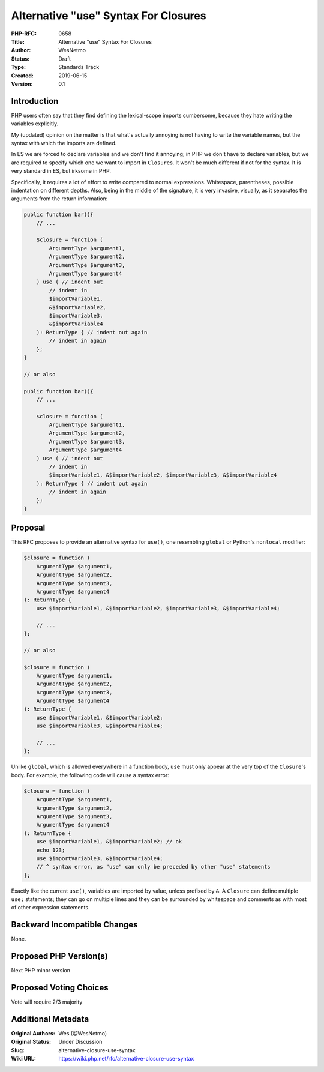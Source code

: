 Alternative "use" Syntax For Closures
=====================================

:PHP-RFC: 0658
:Title: Alternative "use" Syntax For Closures
:Author: WesNetmo
:Status: Draft
:Type: Standards Track
:Created: 2019-06-15
:Version: 0.1

Introduction
------------

PHP users often say that they find defining the lexical-scope imports
cumbersome, because they hate writing the variables explicitly.

My (updated) opinion on the matter is that what's actually annoying is
not having to write the variable names, but the syntax with which the
imports are defined.

In ES we are forced to declare variables and we don't find it annoying;
in PHP we don't have to declare variables, but we are required to
specify which one we want to import in ``Closure``\ s. It won't be much
different if not for the syntax. It is very standard in ES, but irksome
in PHP.

Specifically, it requires a lot of effort to write compared to normal
expressions. Whitespace, parentheses, possible indentation on different
depths. Also, being in the middle of the signature, it is very invasive,
visually, as it separates the arguments from the return information:

.. code:: php

       public function bar(){
           // ...

           $closure = function (
               ArgumentType $argument1,
               ArgumentType $argument2,
               ArgumentType $argument3,
               ArgumentType $argument4
           ) use ( // indent out
               // indent in
               $importVariable1,
               &$importVariable2,
               $importVariable3,
               &$importVariable4
           ): ReturnType { // indent out again
               // indent in again
           };
       }

       // or also

       public function bar(){
           // ...

           $closure = function (
               ArgumentType $argument1,
               ArgumentType $argument2,
               ArgumentType $argument3,
               ArgumentType $argument4
           ) use ( // indent out
               // indent in
               $importVariable1, &$importVariable2, $importVariable3, &$importVariable4
           ): ReturnType { // indent out again
               // indent in again
           };
       }

Proposal
--------

This RFC proposes to provide an alternative syntax for ``use()``, one
resembling ``global`` or Python's ``nonlocal`` modifier:

.. code:: php

       $closure = function (
           ArgumentType $argument1,
           ArgumentType $argument2,
           ArgumentType $argument3,
           ArgumentType $argument4
       ): ReturnType {
           use $importVariable1, &$importVariable2, $importVariable3, &$importVariable4;
           
           // ...
       };

       // or also

       $closure = function (
           ArgumentType $argument1,
           ArgumentType $argument2,
           ArgumentType $argument3,
           ArgumentType $argument4
       ): ReturnType {
           use $importVariable1, &$importVariable2;
           use $importVariable3, &$importVariable4;
           
           // ...
       };

Unlike ``global``, which is allowed everywhere in a function body,
``use`` must only appear at the very top of the ``Closure``'s body. For
example, the following code will cause a syntax error:

.. code:: php

       $closure = function (
           ArgumentType $argument1,
           ArgumentType $argument2,
           ArgumentType $argument3,
           ArgumentType $argument4
       ): ReturnType {
           use $importVariable1, &$importVariable2; // ok
           echo 123;
           use $importVariable3, &$importVariable4;
           // ^ syntax error, as "use" can only be preceded by other "use" statements
       };

Exactly like the current ``use()``, variables are imported by value,
unless prefixed by ``&``. A ``Closure`` can define multiple ``use;``
statements; they can go on multiple lines and they can be surrounded by
whitespace and comments as with most of other expression statements.

Backward Incompatible Changes
-----------------------------

None.

Proposed PHP Version(s)
-----------------------

Next PHP minor version

Proposed Voting Choices
-----------------------

Vote will require 2/3 majority

Additional Metadata
-------------------

:Original Authors: Wes (@WesNetmo)
:Original Status: Under Discussion
:Slug: alternative-closure-use-syntax
:Wiki URL: https://wiki.php.net/rfc/alternative-closure-use-syntax
